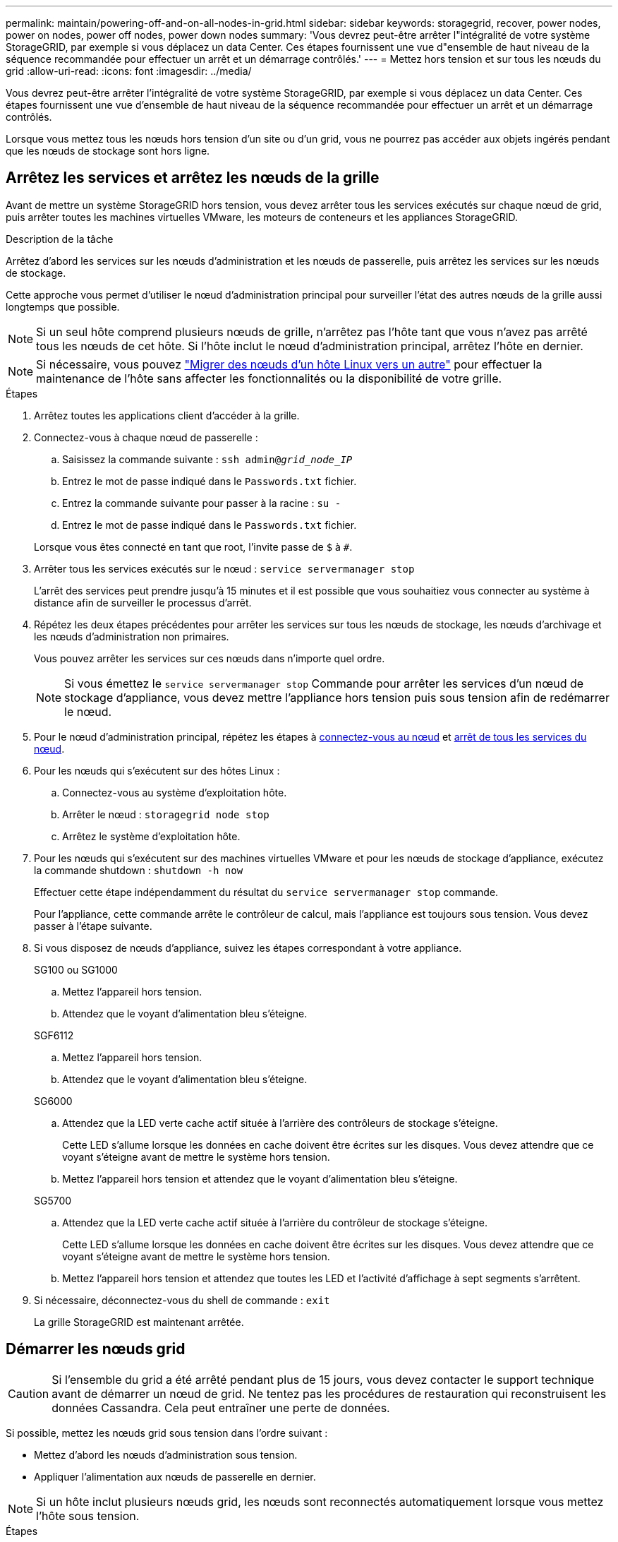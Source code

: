 ---
permalink: maintain/powering-off-and-on-all-nodes-in-grid.html 
sidebar: sidebar 
keywords: storagegrid, recover, power nodes, power on nodes, power off nodes, power down nodes 
summary: 'Vous devrez peut-être arrêter l"intégralité de votre système StorageGRID, par exemple si vous déplacez un data Center. Ces étapes fournissent une vue d"ensemble de haut niveau de la séquence recommandée pour effectuer un arrêt et un démarrage contrôlés.' 
---
= Mettez hors tension et sur tous les nœuds du grid
:allow-uri-read: 
:icons: font
:imagesdir: ../media/


[role="lead"]
Vous devrez peut-être arrêter l'intégralité de votre système StorageGRID, par exemple si vous déplacez un data Center. Ces étapes fournissent une vue d'ensemble de haut niveau de la séquence recommandée pour effectuer un arrêt et un démarrage contrôlés.

Lorsque vous mettez tous les nœuds hors tension d'un site ou d'un grid, vous ne pourrez pas accéder aux objets ingérés pendant que les nœuds de stockage sont hors ligne.



== Arrêtez les services et arrêtez les nœuds de la grille

Avant de mettre un système StorageGRID hors tension, vous devez arrêter tous les services exécutés sur chaque nœud de grid, puis arrêter toutes les machines virtuelles VMware, les moteurs de conteneurs et les appliances StorageGRID.

.Description de la tâche
Arrêtez d'abord les services sur les nœuds d'administration et les nœuds de passerelle, puis arrêtez les services sur les nœuds de stockage.

Cette approche vous permet d'utiliser le nœud d'administration principal pour surveiller l'état des autres nœuds de la grille aussi longtemps que possible.


NOTE: Si un seul hôte comprend plusieurs nœuds de grille, n'arrêtez pas l'hôte tant que vous n'avez pas arrêté tous les nœuds de cet hôte. Si l'hôte inclut le nœud d'administration principal, arrêtez l'hôte en dernier.


NOTE: Si nécessaire, vous pouvez link:linux-migrating-grid-node-to-new-host.html["Migrer des nœuds d'un hôte Linux vers un autre"] pour effectuer la maintenance de l'hôte sans affecter les fonctionnalités ou la disponibilité de votre grille.

.Étapes
. Arrêtez toutes les applications client d'accéder à la grille.
. [[log_in_to_gn]]Connectez-vous à chaque nœud de passerelle :
+
.. Saisissez la commande suivante : `ssh admin@_grid_node_IP_`
.. Entrez le mot de passe indiqué dans le `Passwords.txt` fichier.
.. Entrez la commande suivante pour passer à la racine : `su -`
.. Entrez le mot de passe indiqué dans le `Passwords.txt` fichier.


+
Lorsque vous êtes connecté en tant que root, l'invite passe de `$` à `#`.

. [[stop_All_services]]Arrêter tous les services exécutés sur le nœud : `service servermanager stop`
+
L'arrêt des services peut prendre jusqu'à 15 minutes et il est possible que vous souhaitiez vous connecter au système à distance afin de surveiller le processus d'arrêt.

. Répétez les deux étapes précédentes pour arrêter les services sur tous les nœuds de stockage, les nœuds d'archivage et les nœuds d'administration non primaires.
+
Vous pouvez arrêter les services sur ces nœuds dans n'importe quel ordre.

+

NOTE: Si vous émettez le `service servermanager stop` Commande pour arrêter les services d'un nœud de stockage d'appliance, vous devez mettre l'appliance hors tension puis sous tension afin de redémarrer le nœud.

. Pour le nœud d'administration principal, répétez les étapes à <<log_in_to_gn,connectez-vous au nœud>> et <<stop_all_services,arrêt de tous les services du nœud>>.
. Pour les nœuds qui s'exécutent sur des hôtes Linux :
+
.. Connectez-vous au système d'exploitation hôte.
.. Arrêter le nœud : `storagegrid node stop`
.. Arrêtez le système d'exploitation hôte.


. Pour les nœuds qui s'exécutent sur des machines virtuelles VMware et pour les nœuds de stockage d'appliance, exécutez la commande shutdown : `shutdown -h now`
+
Effectuer cette étape indépendamment du résultat du `service servermanager stop` commande.

+
Pour l'appliance, cette commande arrête le contrôleur de calcul, mais l'appliance est toujours sous tension. Vous devez passer à l'étape suivante.

. Si vous disposez de nœuds d'appliance, suivez les étapes correspondant à votre appliance.
+
[role="tabbed-block"]
====
.SG100 ou SG1000
--
.. Mettez l'appareil hors tension.
.. Attendez que le voyant d'alimentation bleu s'éteigne.


--
.SGF6112
--
.. Mettez l'appareil hors tension.
.. Attendez que le voyant d'alimentation bleu s'éteigne.


--
.SG6000
--
.. Attendez que la LED verte cache actif située à l'arrière des contrôleurs de stockage s'éteigne.
+
Cette LED s'allume lorsque les données en cache doivent être écrites sur les disques. Vous devez attendre que ce voyant s'éteigne avant de mettre le système hors tension.

.. Mettez l'appareil hors tension et attendez que le voyant d'alimentation bleu s'éteigne.


--
.SG5700
--
.. Attendez que la LED verte cache actif située à l'arrière du contrôleur de stockage s'éteigne.
+
Cette LED s'allume lorsque les données en cache doivent être écrites sur les disques. Vous devez attendre que ce voyant s'éteigne avant de mettre le système hors tension.

.. Mettez l'appareil hors tension et attendez que toutes les LED et l'activité d'affichage à sept segments s'arrêtent.


--
====
. Si nécessaire, déconnectez-vous du shell de commande : `exit`
+
La grille StorageGRID est maintenant arrêtée.





== Démarrer les nœuds grid


CAUTION: Si l'ensemble du grid a été arrêté pendant plus de 15 jours, vous devez contacter le support technique avant de démarrer un nœud de grid. Ne tentez pas les procédures de restauration qui reconstruisent les données Cassandra. Cela peut entraîner une perte de données.

Si possible, mettez les nœuds grid sous tension dans l'ordre suivant :

* Mettez d'abord les nœuds d'administration sous tension.
* Appliquer l'alimentation aux nœuds de passerelle en dernier.



NOTE: Si un hôte inclut plusieurs nœuds grid, les nœuds sont reconnectés automatiquement lorsque vous mettez l'hôte sous tension.

.Étapes
. Mettez les hôtes sous tension pour le nœud d'administration principal et tous les nœuds d'administration non primaires.
+

NOTE: Vous ne pourrez pas vous connecter aux nœuds d'administration tant que les nœuds de stockage n'ont pas été redémarrés.

. Mettez les hôtes sous tension pour tous les nœuds d'archivage et les nœuds de stockage.
+
Vous pouvez mettre ces nœuds sous tension dans n'importe quel ordre.

. Mettez les hôtes sous tension pour tous les nœuds de passerelle.
. Connectez-vous au Grid Manager.
. Sélectionnez *NODES* et surveillez l'état des nœuds de la grille. Vérifiez qu'il n'y a pas d'icône d'alerte en regard des noms de nœud.


.Informations associées
* https://docs.netapp.com/us-en/storagegrid-appliances/sg6100/index.html["Appliances de stockage SGF6112"^]
* https://docs.netapp.com/us-en/storagegrid-appliances/sg100-1000/index.html["Appareils de services SG100 et SG1000"^]
* https://docs.netapp.com/us-en/storagegrid-appliances/sg6000/index.html["Dispositifs de stockage SG6000"^]
* https://docs.netapp.com/us-en/storagegrid-appliances/sg5700/index.html["Appliances de stockage SG5700"^]

